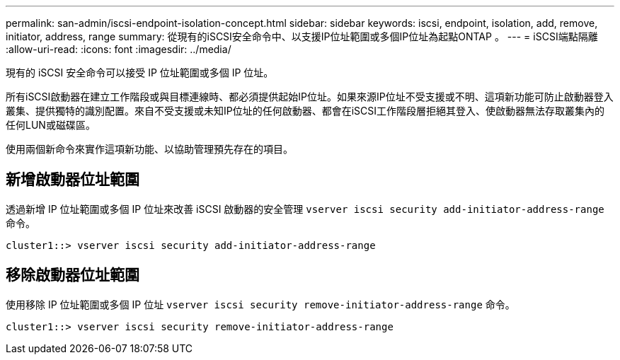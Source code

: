 ---
permalink: san-admin/iscsi-endpoint-isolation-concept.html 
sidebar: sidebar 
keywords: iscsi, endpoint, isolation, add, remove, initiator, address, range 
summary: 從現有的iSCSI安全命令中、以支援IP位址範圍或多個IP位址為起點ONTAP 。 
---
= iSCSI端點隔離
:allow-uri-read: 
:icons: font
:imagesdir: ../media/


[role="lead"]
現有的 iSCSI 安全命令可以接受 IP 位址範圍或多個 IP 位址。

所有iSCSI啟動器在建立工作階段或與目標連線時、都必須提供起始IP位址。如果來源IP位址不受支援或不明、這項新功能可防止啟動器登入叢集、提供獨特的識別配置。來自不受支援或未知IP位址的任何啟動器、都會在iSCSI工作階段層拒絕其登入、使啟動器無法存取叢集內的任何LUN或磁碟區。

使用兩個新命令來實作這項新功能、以協助管理預先存在的項目。



== 新增啟動器位址範圍

透過新增 IP 位址範圍或多個 IP 位址來改善 iSCSI 啟動器的安全管理 `vserver iscsi security add-initiator-address-range` 命令。

`cluster1::> vserver iscsi security add-initiator-address-range`



== 移除啟動器位址範圍

使用移除 IP 位址範圍或多個 IP 位址 `vserver iscsi security remove-initiator-address-range` 命令。

`cluster1::> vserver iscsi security remove-initiator-address-range`
